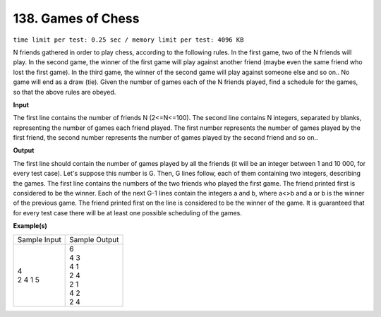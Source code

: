 
.. 138.rst

138. Games of Chess
=====================
``time limit per test: 0.25 sec / memory limit per test: 4096 KB``

N friends gathered in order to play chess, according to the following rules. In the first game, two of the N friends will play. In the second game, the winner of the first game will play against another friend (maybe even the same friend who lost the first game). In the third game, the winner of the second game will play against someone else and so on.. No game will end as a draw (tie). Given the number of games each of the N friends played, find a schedule for the games, so that the above rules are obeyed.

**Input**

The first line contains the number of friends N (2<=N<=100). The second line contains N integers, separated by blanks, representing the number of games each friend played. The first number represents the number of games played by the first friend, the second number represents the number of games played by the second friend and so on..

**Output**

The first line should contain the number of games played by all the friends (it will be an integer between 1 and 10 000, for every test case). Let's suppose this number is G. Then, G lines follow, each of them containing two integers, describing the games. The first line contains the numbers of the two friends who played the first game. The friend printed first is considered to be the winner. Each of the next G-1 lines contain the integers a and b, where a<>b and a or b is the winner of the previous game. The friend printed first on the line is considered to be the winner of the game. 
It is guaranteed that for every test case there will be at least one possible scheduling of the games.

**Example(s)**

+----------------+----------------+
|Sample Input    |Sample Output   |
+----------------+----------------+
| | 4            | | 6            |
| | 2 4 1 5      | | 4 3          |
|                | | 4 1          |
|                | | 2 4          |
|                | | 2 1          |
|                | | 4 2          |
|                | | 2 4          |
+----------------+----------------+
